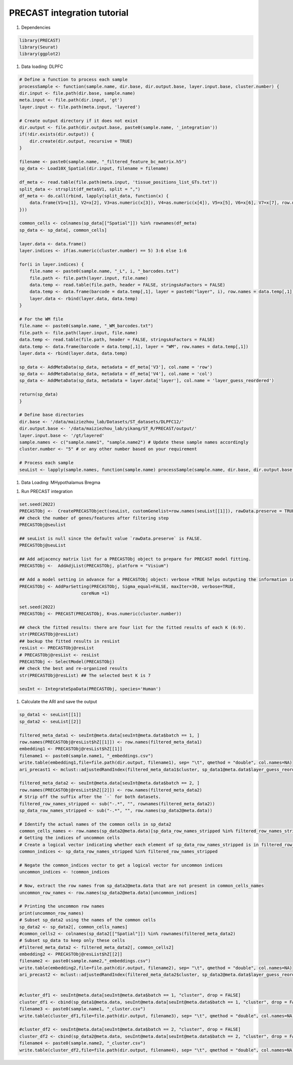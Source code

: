 PRECAST integration tutorial
============

#. Dependencies

.. code-block:: r

    library(PRECAST)
    library(Seurat)
    library(ggplot2)

#. Data loading: DLPFC

.. code-block:: r

    # Define a function to process each sample
    processSample <- function(sample.name, dir.base, dir.output.base, layer.input.base, cluster.number) {
    dir.input <- file.path(dir.base, sample.name)
    meta.input <- file.path(dir.input, 'gt')
    layer.input <- file.path(meta.input, 'layered')
    
    # Create output directory if it does not exist
    dir.output <- file.path(dir.output.base, paste0(sample.name, '_integration'))
    if(!dir.exists(dir.output)) {
        dir.create(dir.output, recursive = TRUE)
    }
    
    filename <- paste0(sample.name, "_filtered_feature_bc_matrix.h5")
    sp_data <- Load10X_Spatial(dir.input, filename = filename)
    
    df_meta <- read.table(file.path(meta.input, 'tissue_positions_list_GTs.txt'))
    split_data <- strsplit(df_meta$V1, split = ",")
    df_meta <- do.call(rbind, lapply(split_data, function(x) {
        data.frame(V1=x[1], V2=x[2], V3=as.numeric(x[3]), V4=as.numeric(x[4]), V5=x[5], V6=x[6], V7=x[7], row.names = x[1])
    }))
    
    common_cells <- colnames(sp_data[["Spatial"]]) %in% rownames(df_meta)
    sp_data <- sp_data[, common_cells]
    
    layer.data <- data.frame()
    layer.indices <- if(as.numeric(cluster.number) == 5) 3:6 else 1:6
    
    for(i in layer.indices) {
        file.name <- paste0(sample.name, "_L", i, "_barcodes.txt")
        file.path <- file.path(layer.input, file.name)
        data.temp <- read.table(file.path, header = FALSE, stringsAsFactors = FALSE)
        data.temp <- data.frame(barcode = data.temp[,1], layer = paste0("layer", i), row.names = data.temp[,1])
        layer.data <- rbind(layer.data, data.temp)
    }
    
    # For the WM file
    file.name <- paste0(sample.name, "_WM_barcodes.txt")
    file.path <- file.path(layer.input, file.name)
    data.temp <- read.table(file.path, header = FALSE, stringsAsFactors = FALSE)
    data.temp <- data.frame(barcode = data.temp[,1], layer = "WM", row.names = data.temp[,1])
    layer.data <- rbind(layer.data, data.temp)
    
    sp_data <- AddMetaData(sp_data, metadata = df_meta['V3'], col.name = 'row')
    sp_data <- AddMetaData(sp_data, metadata = df_meta['V4'], col.name = 'col')
    sp_data <- AddMetaData(sp_data, metadata = layer.data['layer'], col.name = 'layer_guess_reordered')
    
    return(sp_data)
    }

    # Define base directories
    dir.base <- '/data/maiziezhou_lab/Datasets/ST_datasets/DLPFC12/'
    dir.output.base <- '/data/maiziezhou_lab/yikang/ST_R/PRECAST/output/'
    layer.input.base <- '/gt/layered'
    sample.names <- c("sample.name1", "sample.name2") # Update these sample names accordingly
    cluster.number <- "5" # or any other number based on your requirement

    # Process each sample
    seuList <- lapply(sample.names, function(sample.name) processSample(sample.name, dir.base, dir.output.base, layer.input.base, cluster.number))


#. Data Loading: MHypothalamus Bregma

.. code-block:: r
    
    

#. Run PRECAST integration

.. code-block:: r

    set.seed(2022)
    PRECASTObj <-  CreatePRECASTObject(seuList, customGenelist=row.names(seuList[[1]]), rawData.preserve = TRUE)
    ## check the number of genes/features after filtering step
    PRECASTObj@seulist

    ## seuList is null since the default value `rawData.preserve` is FALSE.
    PRECASTObj@seuList

    ## Add adjacency matrix list for a PRECASTObj object to prepare for PRECAST model fitting.
    PRECASTObj <-  AddAdjList(PRECASTObj, platform = "Visium")

    ## Add a model setting in advance for a PRECASTObj object: verbose =TRUE helps outputing the information in the algorithm; coreNum set the how many cores are used in PRECAST. If you run PRECAST for multiple number of clusters, you can set multiple cores; otherwise, set it to 1. 
    PRECASTObj <- AddParSetting(PRECASTObj, Sigma_equal=FALSE, maxIter=30, verbose=TRUE,
                            coreNum =1)

    set.seed(2022)
    PRECASTObj <- PRECAST(PRECASTObj, K=as.numeric(cluster.number))

    ## check the fitted results: there are four list for the fitted results of each K (6:9).
    str(PRECASTObj@resList)
    ## backup the fitted results in resList
    resList <- PRECASTObj@resList
    # PRECASTObj@resList <- resList
    PRECASTObj <- SelectModel(PRECASTObj)
    ## check the best and re-organized results
    str(PRECASTObj@resList) ## The selected best K is 7

    seuInt <- IntegrateSpaData(PRECASTObj, species='Human')



#. Calculate the ARI and save the output

.. code-block:: r

    sp_data1 <- seuList[[1]]
    sp_data2 <- seuList[[2]]

    filtered_meta_data1 <- seuInt@meta.data[seuInt@meta.data$batch == 1, ]
    row.names(PRECASTObj@resList$hZ[[1]]) <- row.names(filtered_meta_data1)
    embedding1 <- PRECASTObj@resList$hZ[[1]]
    filename1 <- paste0(sample.name1, "_embeddings.csv")
    write.table(embedding1,file=file.path(dir.output, filename1), sep= "\t", qmethod = "double", col.names=NA)
    ari_precast1 <- mclust::adjustedRandIndex(filtered_meta_data1$cluster, sp_data1@meta.data$layer_guess_reordered)

    filtered_meta_data2 <- seuInt@meta.data[seuInt@meta.data$batch == 2, ]
    row.names(PRECASTObj@resList$hZ[[2]]) <- row.names(filtered_meta_data2)
    # Strip off the suffix after the `-` for both datasets.
    filtered_row_names_stripped <- sub("-.*", "", rownames(filtered_meta_data2))
    sp_data_row_names_stripped <- sub("-.*", "", row.names(sp_data2@meta.data))

    # Identify the actual names of the common cells in sp_data2
    common_cells_names <- row.names(sp_data2@meta.data)[sp_data_row_names_stripped %in% filtered_row_names_stripped]
    # Getting the indices of uncommon cells
    # Create a logical vector indicating whether each element of sp_data_row_names_stripped is in filtered_row_names_stripped
    common_indices <- sp_data_row_names_stripped %in% filtered_row_names_stripped

    # Negate the common_indices vector to get a logical vector for uncommon indices
    uncommon_indices <- !common_indices

    # Now, extract the row names from sp_data2@meta.data that are not present in common_cells_names
    uncommon_row_names <- row.names(sp_data2@meta.data)[uncommon_indices]

    # Printing the uncommon row names
    print(uncommon_row_names)
    # Subset sp_data2 using the names of the common cells
    sp_data2 <- sp_data2[, common_cells_names]
    #common_cells2 <- colnames(sp_data2[["Spatial"]]) %in% rownames(filtered_meta_data2)
    # Subset sp_data to keep only these cells
    #filtered_meta_data2 <- filtered_meta_data2[, common_cells2]
    embedding2 <- PRECASTObj@resList$hZ[[2]]
    filename2 <- paste0(sample.name2,"_embeddings.csv")
    write.table(embedding2,file=file.path(dir.output, filename2), sep= "\t", qmethod = "double", col.names=NA)
    ari_precast2 <- mclust::adjustedRandIndex(filtered_meta_data2$cluster, sp_data2@meta.data$layer_guess_reordered)


    #cluster_df1 <- seuInt@meta.data[seuInt@meta.data$batch == 1, "cluster", drop = FALSE]
    cluster_df1 <- cbind(sp_data1@meta.data, seuInt@meta.data[seuInt@meta.data$batch == 1, "cluster", drop = FALSE])
    filename3 <- paste0(sample.name1, "_cluster.csv")
    write.table(cluster_df1,file=file.path(dir.output, filename3), sep= "\t", qmethod = "double", col.names=NA)

    #cluster_df2 <- seuInt@meta.data[seuInt@meta.data$batch == 2, "cluster", drop = FALSE]
    cluster_df2 <- cbind(sp_data2@meta.data, seuInt@meta.data[seuInt@meta.data$batch == 2, "cluster", drop = FALSE])
    filename4 <- paste0(sample.name2, "_cluster.csv")
    write.table(cluster_df2,file=file.path(dir.output, filename4), sep= "\t", qmethod = "double", col.names=NA)
